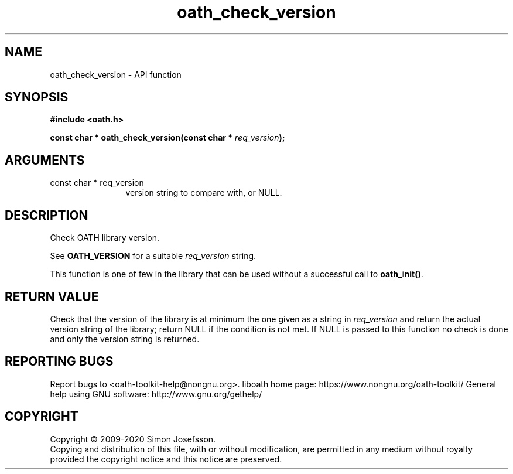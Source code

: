 .\" DO NOT MODIFY THIS FILE!  It was generated by gdoc.
.TH "oath_check_version" 3 "2.6.7" "liboath" "liboath"
.SH NAME
oath_check_version \- API function
.SH SYNOPSIS
.B #include <oath.h>
.sp
.BI "const char * oath_check_version(const char * " req_version ");"
.SH ARGUMENTS
.IP "const char * req_version" 12
version string to compare with, or NULL.
.SH "DESCRIPTION"
Check OATH library version.

See \fBOATH_VERSION\fP for a suitable \fIreq_version\fP string.

This function is one of few in the library that can be used without
a successful call to \fBoath_init()\fP.
.SH "RETURN VALUE"
Check that the version of the library is at
minimum the one given as a string in \fIreq_version\fP and return the
actual version string of the library; return NULL if the
condition is not met.  If NULL is passed to this function no
check is done and only the version string is returned.
.SH "REPORTING BUGS"
Report bugs to <oath-toolkit-help@nongnu.org>.
liboath home page: https://www.nongnu.org/oath-toolkit/
General help using GNU software: http://www.gnu.org/gethelp/
.SH COPYRIGHT
Copyright \(co 2009-2020 Simon Josefsson.
.br
Copying and distribution of this file, with or without modification,
are permitted in any medium without royalty provided the copyright
notice and this notice are preserved.
